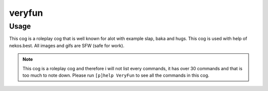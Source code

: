 .. _veryfun:
=====
veryfun
=====

----
Usage
----
This cog is a roleplay cog that is well known for alot with example slap, baka and hugs. This cog is used with help of nekos.best. All images and gifs are SFW (safe for work).

.. note ::

    This cog is a roleplay cog and therefore i will not list every commands, it has over 30 commands and that is too much to note down. Please run ``[p]help VeryFun`` to see all the commands in this cog.

.. info ::

    You probably want to know why this is ``veryfun``? That's because Vexed's cog has a cog called roleplay, and i did not want to make users to have to uninstall this one to install his one which isn't exactly same as mine.
